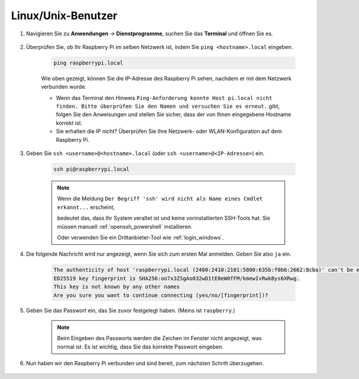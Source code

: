 Linux/Unix-Benutzer
==========================

#. Navigieren Sie zu **Anwendungen** -> **Dienstprogramme**, suchen Sie das **Terminal** und öffnen Sie es.

    .. image:: img/image21.png
        :align: center

#. Überprüfen Sie, ob Ihr Raspberry Pi im selben Netzwerk ist, indem Sie ``ping <hostname>.local`` eingeben.

    .. code-block::

        ping raspberrypi.local

    .. image:: img/mac-ping.png
        :width: 550
        :align: center

    Wie oben gezeigt, können Sie die IP-Adresse des Raspberry Pi sehen, nachdem er mit dem Netzwerk verbunden wurde.

    * Wenn das Terminal den Hinweis ``Ping-Anforderung konnte Host pi.local nicht finden. Bitte überprüfen Sie den Namen und versuchen Sie es erneut.`` gibt, folgen Sie den Anweisungen und stellen Sie sicher, dass der von Ihnen eingegebene Hostname korrekt ist.
    * Sie erhalten die IP nicht? Überprüfen Sie Ihre Netzwerk- oder WLAN-Konfiguration auf dem Raspberry Pi.

#. Geben Sie ``ssh <username>@<hostname>.local`` (oder ``ssh <username>@<IP-Adresse>``) ein.

    .. code-block::

        ssh pi@raspberrypi.local

    .. note::

        Wenn die Meldung ``Der Begriff 'ssh' wird nicht als Name eines Cmdlet erkannt...`` erscheint,
        
        bedeutet das, dass Ihr System veraltet ist und keine vorinstallierten SSH-Tools hat. Sie müssen manuell :ref:`openssh_powershell` installieren.
        
        Oder verwenden Sie ein Drittanbieter-Tool wie :ref:`login_windows`.

#. Die folgende Nachricht wird nur angezeigt, wenn Sie sich zum ersten Mal anmelden. Geben Sie also ``ja`` ein.

    .. code-block::

        The authenticity of host 'raspberrypi.local (2400:2410:2101:5800:635b:f0b6:2662:8cba)' can't be established.
        ED25519 key fingerprint is SHA256:oo7x3ZSgAo032wD1tE8eW0fFM/kmewIvRwkBys6XRwg.
        This key is not known by any other names
        Are you sure you want to continue connecting (yes/no/[fingerprint])?

#. Geben Sie das Passwort ein, das Sie zuvor festgelegt haben. (Meins ist ``raspberry``.)

    .. note::
        Beim Eingeben des Passworts werden die Zeichen im Fenster nicht angezeigt, 
        was normal ist. Es ist wichtig, dass Sie das korrekte Passwort eingeben.

#. Nun haben wir den Raspberry Pi verbunden und sind bereit, zum nächsten Schritt überzugehen.

    .. image:: img/mac-ssh-terminal.png
        :width: 550
        :align: center
